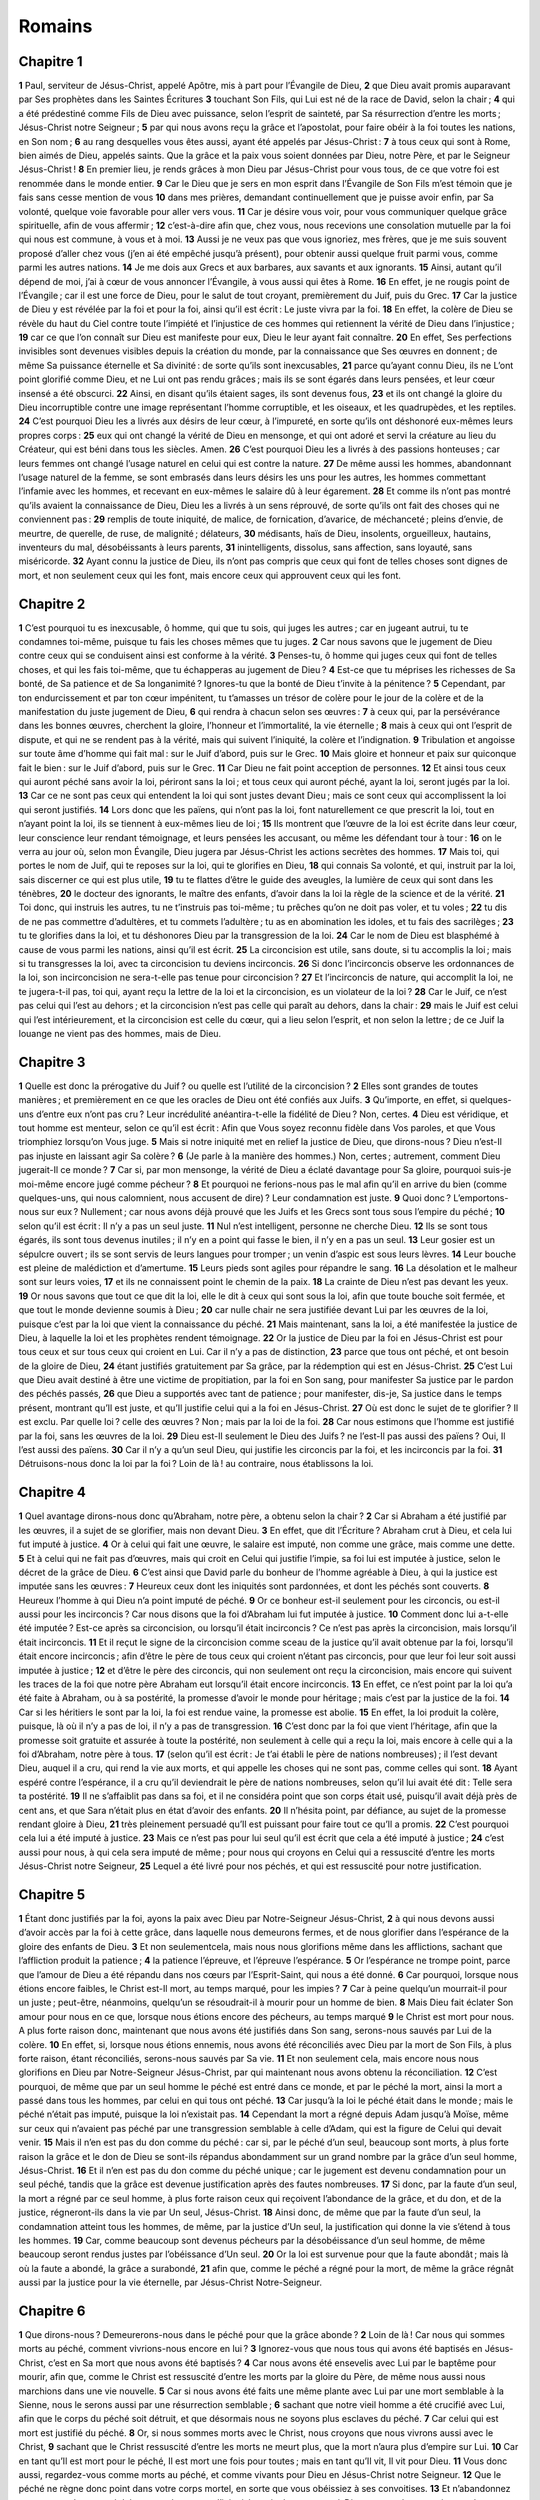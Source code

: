 Romains
=======

Chapitre 1
----------

**1** Paul, serviteur de Jésus-Christ, appelé Apôtre, mis à part pour l’Évangile de Dieu,
**2** que Dieu avait promis auparavant par Ses prophètes dans les Saintes Écritures
**3** touchant Son Fils, qui Lui est né de la race de David, selon la chair ;
**4** qui a été prédestiné comme Fils de Dieu avec puissance, selon l’esprit de sainteté, par Sa résurrection d’entre les morts ; Jésus-Christ notre Seigneur ;
**5** par qui nous avons reçu la grâce et l’apostolat, pour faire obéir à la foi toutes les nations, en Son nom ;
**6** au rang desquelles vous êtes aussi, ayant été appelés par Jésus-Christ :
**7** à tous ceux qui sont à Rome, bien aimés de Dieu, appelés saints. Que la grâce et la paix vous soient données par Dieu, notre Père, et par le Seigneur Jésus-Christ !
**8** En premier lieu, je rends grâces à mon Dieu par Jésus-Christ pour vous tous, de ce que votre foi est renommée dans le monde entier.
**9** Car le Dieu que je sers en mon esprit dans l’Évangile de Son Fils m’est témoin que je fais sans cesse mention de vous
**10** dans mes prières, demandant continuellement que je puisse avoir enfin, par Sa volonté, quelque voie favorable pour aller vers vous.
**11** Car je désire vous voir, pour vous communiquer quelque grâce spirituelle, afin de vous affermir ;
**12** c’est-à-dire afin que, chez vous, nous recevions une consolation mutuelle par la foi qui nous est commune, à vous et à moi.
**13** Aussi je ne veux pas que vous ignoriez, mes frères, que je me suis souvent proposé d’aller chez vous (j’en ai été empêché jusqu’à présent), pour obtenir aussi quelque fruit parmi vous, comme parmi les autres nations.
**14** Je me dois aux Grecs et aux barbares, aux savants et aux ignorants.
**15** Ainsi, autant qu’il dépend de moi, j’ai à cœur de vous annoncer l’Évangile, à vous aussi qui êtes à Rome.
**16** En effet, je ne rougis point de l’Évangile ; car il est une force de Dieu, pour le salut de tout croyant, premièrement du Juif, puis du Grec.
**17** Car la justice de Dieu y est révélée par la foi et pour la foi, ainsi qu’il est écrit : Le juste vivra par la foi.
**18** En effet, la colère de Dieu se révèle du haut du Ciel contre toute l’impiété et l’injustice de ces hommes qui retiennent la vérité de Dieu dans l’injustice ;
**19** car ce que l’on connaît sur Dieu est manifeste pour eux, Dieu le leur ayant fait connaître.
**20** En effet, Ses perfections invisibles sont devenues visibles depuis la création du monde, par la connaissance que Ses œuvres en donnent ; de même Sa puissance éternelle et Sa divinité : de sorte qu’ils sont inexcusables,
**21** parce qu’ayant connu Dieu, ils ne L’ont point glorifié comme Dieu, et ne Lui ont pas rendu grâces ; mais ils se sont égarés dans leurs pensées, et leur cœur insensé a été obscurci.
**22** Ainsi, en disant qu’ils étaient sages, ils sont devenus fous,
**23** et ils ont changé la gloire du Dieu incorruptible contre une image représentant l’homme corruptible, et les oiseaux, et les quadrupèdes, et les reptiles.
**24** C’est pourquoi Dieu les a livrés aux désirs de leur cœur, à l’impureté, en sorte qu’ils ont déshonoré eux-mêmes leurs propres corps :
**25** eux qui ont changé la vérité de Dieu en mensonge, et qui ont adoré et servi la créature au lieu du Créateur, qui est béni dans tous les siècles. Amen.
**26** C’est pourquoi Dieu les a livrés à des passions honteuses ; car leurs femmes ont changé l’usage naturel en celui qui est contre la nature.
**27** De même aussi les hommes, abandonnant l’usage naturel de la femme, se sont embrasés dans leurs désirs les uns pour les autres, les hommes commettant l’infamie avec les hommes, et recevant en eux-mêmes le salaire dû à leur égarement.
**28** Et comme ils n’ont pas montré qu’ils avaient la connaissance de Dieu, Dieu les a livrés à un sens réprouvé, de sorte qu’ils ont fait des choses qui ne conviennent pas :
**29** remplis de toute iniquité, de malice, de fornication, d’avarice, de méchanceté ; pleins d’envie, de meurtre, de querelle, de ruse, de malignité ; délateurs,
**30** médisants, haïs de Dieu, insolents, orgueilleux, hautains, inventeurs du mal, désobéissants à leurs parents,
**31** inintelligents, dissolus, sans affection, sans loyauté, sans miséricorde.
**32** Ayant connu la justice de Dieu, ils n’ont pas compris que ceux qui font de telles choses sont dignes de mort, et non seulement ceux qui les font, mais encore ceux qui approuvent ceux qui les font.

Chapitre 2
----------

**1** C’est pourquoi tu es inexcusable, ô homme, qui que tu sois, qui juges les autres ; car en jugeant autrui, tu te condamnes toi-même, puisque tu fais les choses mêmes que tu juges.
**2** Car nous savons que le jugement de Dieu contre ceux qui se conduisent ainsi est conforme à la vérité.
**3** Penses-tu, ô homme qui juges ceux qui font de telles choses, et qui les fais toi-même, que tu échapperas au jugement de Dieu ?
**4** Est-ce que tu méprises les richesses de Sa bonté, de Sa patience et de Sa longanimité ? Ignores-tu que la bonté de Dieu t’invite à la pénitence ?
**5** Cependant, par ton endurcissement et par ton cœur impénitent, tu t’amasses un trésor de colère pour le jour de la colère et de la manifestation du juste jugement de Dieu,
**6** qui rendra à chacun selon ses œuvres :
**7** à ceux qui, par la persévérance dans les bonnes œuvres, cherchent la gloire, l’honneur et l’immortalité, la vie éternelle ;
**8** mais à ceux qui ont l’esprit de dispute, et qui ne se rendent pas à la vérité, mais qui suivent l’iniquité, la colère et l’indignation.
**9** Tribulation et angoisse sur toute âme d’homme qui fait mal : sur le Juif d’abord, puis sur le Grec.
**10** Mais gloire et honneur et paix sur quiconque fait le bien : sur le Juif d’abord, puis sur le Grec.
**11** Car Dieu ne fait point acception de personnes.
**12** Et ainsi tous ceux qui auront péché sans avoir la loi, périront sans la loi ; et tous ceux qui auront péché, ayant la loi, seront jugés par la loi.
**13** Car ce ne sont pas ceux qui entendent la loi qui sont justes devant Dieu ; mais ce sont ceux qui accomplissent la loi qui seront justifiés.
**14** Lors donc que les païens, qui n’ont pas la loi, font naturellement ce que prescrit la loi, tout en n’ayant point la loi, ils se tiennent à eux-mêmes lieu de loi ;
**15** Ils montrent que l’œuvre de la loi est écrite dans leur cœur, leur conscience leur rendant témoignage, et leurs pensées les accusant, ou même les défendant tour à tour :
**16** on le verra au jour où, selon mon Évangile, Dieu jugera par Jésus-Christ les actions secrètes des hommes.
**17** Mais toi, qui portes le nom de Juif, qui te reposes sur la loi, qui te glorifies en Dieu,
**18** qui connais Sa volonté, et qui, instruit par la loi, sais discerner ce qui est plus utile,
**19** tu te flattes d’être le guide des aveugles, la lumière de ceux qui sont dans les ténèbres,
**20** le docteur des ignorants, le maître des enfants, d’avoir dans la loi la règle de la science et de la vérité.
**21** Toi donc, qui instruis les autres, tu ne t’instruis pas toi-même ; tu prêches qu’on ne doit pas voler, et tu voles ;
**22** tu dis de ne pas commettre d’adultères, et tu commets l’adultère ; tu as en abomination les idoles, et tu fais des sacrilèges ;
**23** tu te glorifies dans la loi, et tu déshonores Dieu par la transgression de la loi.
**24** Car le nom de Dieu est blasphémé à cause de vous parmi les nations, ainsi qu’il est écrit.
**25** La circoncision est utile, sans doute, si tu accomplis la loi ; mais si tu transgresses la loi, avec ta circoncision tu deviens incirconcis.
**26** Si donc l’incirconcis observe les ordonnances de la loi, son incirconcision ne sera-t-elle pas tenue pour circoncision ?
**27** Et l’incirconcis de nature, qui accomplit la loi, ne te jugera-t-il pas, toi qui, ayant reçu la lettre de la loi et la circoncision, es un violateur de la loi ?
**28** Car le Juif, ce n’est pas celui qui l’est au dehors ; et la circoncision n’est pas celle qui paraît au dehors, dans la chair :
**29** mais le Juif est celui qui l’est intérieurement, et la circoncision est celle du cœur, qui a lieu selon l’esprit, et non selon la lettre ; de ce Juif la louange ne vient pas des hommes, mais de Dieu.

Chapitre 3
----------

**1** Quelle est donc la prérogative du Juif ? ou quelle est l’utilité de la circoncision ?
**2** Elles sont grandes de toutes manières ; et premièrement en ce que les oracles de Dieu ont été confiés aux Juifs.
**3** Qu’importe, en effet, si quelques-uns d’entre eux n’ont pas cru ? Leur incrédulité anéantira-t-elle la fidélité de Dieu ? Non, certes.
**4** Dieu est véridique, et tout homme est menteur, selon ce qu’il est écrit : Afin que Vous soyez reconnu fidèle dans Vos paroles, et que Vous triomphiez lorsqu’on Vous juge.
**5** Mais si notre iniquité met en relief la justice de Dieu, que dirons-nous ? Dieu n’est-Il pas injuste en laissant agir Sa colère ?
**6** (Je parle à la manière des hommes.) Non, certes ; autrement, comment Dieu jugerait-Il ce monde ?
**7** Car si, par mon mensonge, la vérité de Dieu a éclaté davantage pour Sa gloire, pourquoi suis-je moi-même encore jugé comme pécheur ?
**8** Et pourquoi ne ferions-nous pas le mal afin qu’il en arrive du bien (comme quelques-uns, qui nous calomnient, nous accusent de dire) ? Leur condamnation est juste.
**9** Quoi donc ? L’emportons-nous sur eux ? Nullement ; car nous avons déjà prouvé que les Juifs et les Grecs sont tous sous l’empire du péché ;
**10** selon qu’il est écrit : Il n’y a pas un seul juste.
**11** Nul n’est intelligent, personne ne cherche Dieu.
**12** Ils se sont tous égarés, ils sont tous devenus inutiles ; il n’y en a point qui fasse le bien, il n’y en a pas un seul.
**13** Leur gosier est un sépulcre ouvert ; ils se sont servis de leurs langues pour tromper ; un venin d’aspic est sous leurs lèvres.
**14** Leur bouche est pleine de malédiction et d’amertume.
**15** Leurs pieds sont agiles pour répandre le sang.
**16** La désolation et le malheur sont sur leurs voies,
**17** et ils ne connaissent point le chemin de la paix.
**18** La crainte de Dieu n’est pas devant les yeux.
**19** Or nous savons que tout ce que dit la loi, elle le dit à ceux qui sont sous la loi, afin que toute bouche soit fermée, et que tout le monde devienne soumis à Dieu ;
**20** car nulle chair ne sera justifiée devant Lui par les œuvres de la loi, puisque c’est par la loi que vient la connaissance du péché.
**21** Mais maintenant, sans la loi, a été manifestée la justice de Dieu, à laquelle la loi et les prophètes rendent témoignage.
**22** Or la justice de Dieu par la foi en Jésus-Christ est pour tous ceux et sur tous ceux qui croient en Lui. Car il n’y a pas de distinction,
**23** parce que tous ont péché, et ont besoin de la gloire de Dieu,
**24** étant justifiés gratuitement par Sa grâce, par la rédemption qui est en Jésus-Christ.
**25** C’est Lui que Dieu avait destiné à être une victime de propitiation, par la foi en Son sang, pour manifester Sa justice par le pardon des péchés passés,
**26** que Dieu a supportés avec tant de patience ; pour manifester, dis-je, Sa justice dans le temps présent, montrant qu’Il est juste, et qu’Il justifie celui qui a la foi en Jésus-Christ.
**27** Où est donc le sujet de te glorifier ? Il est exclu. Par quelle loi ? celle des œuvres ? Non ; mais par la loi de la foi.
**28** Car nous estimons que l’homme est justifié par la foi, sans les œuvres de la loi.
**29** Dieu est-Il seulement le Dieu des Juifs ? ne l’est-Il pas aussi des païens ? Oui, Il l’est aussi des païens.
**30** Car il n’y a qu’un seul Dieu, qui justifie les circoncis par la foi, et les incirconcis par la foi.
**31** Détruisons-nous donc la loi par la foi ? Loin de là ! au contraire, nous établissons la loi.

Chapitre 4
----------

**1** Quel avantage dirons-nous donc qu’Abraham, notre père, a obtenu selon la chair ?
**2** Car si Abraham a été justifié par les œuvres, il a sujet de se glorifier, mais non devant Dieu.
**3** En effet, que dit l’Écriture ? Abraham crut à Dieu, et cela lui fut imputé à justice.
**4** Or à celui qui fait une œuvre, le salaire est imputé, non comme une grâce, mais comme une dette.
**5** Et à celui qui ne fait pas d’œuvres, mais qui croit en Celui qui justifie l’impie, sa foi lui est imputée à justice, selon le décret de la grâce de Dieu.
**6** C’est ainsi que David parle du bonheur de l’homme agréable à Dieu, à qui la justice est imputée sans les œuvres :
**7** Heureux ceux dont les iniquités sont pardonnées, et dont les péchés sont couverts.
**8** Heureux l’homme à qui Dieu n’a point imputé de péché.
**9** Or ce bonheur est-il seulement pour les circoncis, ou est-il aussi pour les incirconcis ? Car nous disons que la foi d’Abraham lui fut imputée à justice.
**10** Comment donc lui a-t-elle été imputée ? Est-ce après sa circoncision, ou lorsqu’il était incirconcis ? Ce n’est pas après la circoncision, mais lorsqu’il était incirconcis.
**11** Et il reçut le signe de la circoncision comme sceau de la justice qu’il avait obtenue par la foi, lorsqu’il était encore incirconcis ; afin d’être le père de tous ceux qui croient n’étant pas circoncis, pour que leur foi leur soit aussi imputée à justice ;
**12** et d’être le père des circoncis, qui non seulement ont reçu la circoncision, mais encore qui suivent les traces de la foi que notre père Abraham eut lorsqu’il était encore incirconcis.
**13** En effet, ce n’est point par la loi qu’a été faite à Abraham, ou à sa postérité, la promesse d’avoir le monde pour héritage ; mais c’est par la justice de la foi.
**14** Car si les héritiers le sont par la loi, la foi est rendue vaine, la promesse est abolie.
**15** En effet, la loi produit la colère, puisque, là où il n’y a pas de loi, il n’y a pas de transgression.
**16** C’est donc par la foi que vient l’héritage, afin que la promesse soit gratuite et assurée à toute la postérité, non seulement à celle qui a reçu la loi, mais encore à celle qui a la foi d’Abraham, notre père à tous.
**17** (selon qu’il est écrit : Je t’ai établi le père de nations nombreuses) ; il l’est devant Dieu, auquel il a cru, qui rend la vie aux morts, et qui appelle les choses qui ne sont pas, comme celles qui sont.
**18** Ayant espéré contre l’espérance, il a cru qu’il deviendrait le père de nations nombreuses, selon qu’il lui avait été dit : Telle sera ta postérité.
**19** Il ne s’affaiblit pas dans sa foi, et il ne considéra point que son corps était usé, puisqu’il avait déjà près de cent ans, et que Sara n’était plus en état d’avoir des enfants.
**20** Il n’hésita point, par défiance, au sujet de la promesse rendant gloire à Dieu,
**21** très pleinement persuadé qu’Il est puissant pour faire tout ce qu’Il a promis.
**22** C’est pourquoi cela lui a été imputé à justice.
**23** Mais ce n’est pas pour lui seul qu’il est écrit que cela a été imputé à justice ;
**24** c’est aussi pour nous, à qui cela sera imputé de même ; pour nous qui croyons en Celui qui a ressuscité d’entre les morts Jésus-Christ notre Seigneur,
**25** Lequel a été livré pour nos péchés, et qui est ressuscité pour notre justification.

Chapitre 5
----------

**1** Étant donc justifiés par la foi, ayons la paix avec Dieu par Notre-Seigneur Jésus-Christ,
**2** à qui nous devons aussi d’avoir accès par la foi à cette grâce, dans laquelle nous demeurons fermes, et de nous glorifier dans l’espérance de la gloire des enfants de Dieu.
**3** Et non seulementcela, mais nous nous glorifions même dans les afflictions, sachant que l’affliction produit la patience ;
**4** la patience l’épreuve, et l’épreuve l’espérance.
**5** Or l’espérance ne trompe point, parce que l’amour de Dieu a été répandu dans nos cœurs par l’Esprit-Saint, qui nous a été donné.
**6** Car pourquoi, lorsque nous étions encore faibles, le Christ est-Il mort, au temps marqué, pour les impies ?
**7** Car à peine quelqu’un mourrait-il pour un juste ; peut-être, néanmoins, quelqu’un se résoudrait-il à mourir pour un homme de bien.
**8** Mais Dieu fait éclater Son amour pour nous en ce que, lorsque nous étions encore des pécheurs, au temps marqué
**9** le Christ est mort pour nous. A plus forte raison donc, maintenant que nous avons été justifiés dans Son sang, serons-nous sauvés par Lui de la colère.
**10** En effet, si, lorsque nous étions ennemis, nous avons été réconciliés avec Dieu par la mort de Son Fils, à plus forte raison, étant réconciliés, serons-nous sauvés par Sa vie.
**11** Et non seulement cela, mais encore nous nous glorifions en Dieu par Notre-Seigneur Jésus-Christ, par qui maintenant nous avons obtenu la réconciliation.
**12** C’est pourquoi, de même que par un seul homme le péché est entré dans ce monde, et par le péché la mort, ainsi la mort a passé dans tous les hommes, par celui en qui tous ont péché.
**13** Car jusqu’à la loi le péché était dans le monde ; mais le péché n’était pas imputé, puisque la loi n’existait pas.
**14** Cependant la mort a régné depuis Adam jusqu’à Moïse, même sur ceux qui n’avaient pas péché par une transgression semblable à celle d’Adam, qui est la figure de Celui qui devait venir.
**15** Mais il n’en est pas du don comme du péché : car si, par le péché d’un seul, beaucoup sont morts, à plus forte raison la grâce et le don de Dieu se sont-ils répandus abondamment sur un grand nombre par la grâce d’un seul homme, Jésus-Christ.
**16** Et il n’en est pas du don comme du péché unique ; car le jugement est devenu condamnation pour un seul péché, tandis que la grâce est devenue justification après des fautes nombreuses.
**17** Si donc, par la faute d’un seul, la mort a régné par ce seul homme, à plus forte raison ceux qui reçoivent l’abondance de la grâce, et du don, et de la justice, régneront-ils dans la vie par Un seul, Jésus-Christ.
**18** Ainsi donc, de même que par la faute d’un seul, la condamnation atteint tous les hommes, de même, par la justice d’Un seul, la justification qui donne la vie s’étend à tous les hommes.
**19** Car, comme beaucoup sont devenus pécheurs par la désobéissance d’un seul homme, de même beaucoup seront rendus justes par l’obéissance d’Un seul.
**20** Or la loi est survenue pour que la faute abondât ; mais là où la faute a abondé, la grâce a surabondé,
**21** afin que, comme le péché a régné pour la mort, de même la grâce régnât aussi par la justice pour la vie éternelle, par Jésus-Christ Notre-Seigneur.

Chapitre 6
----------

**1** Que dirons-nous ? Demeurerons-nous dans le péché pour que la grâce abonde ?
**2** Loin de là ! Car nous qui sommes morts au péché, comment vivrions-nous encore en lui ?
**3** Ignorez-vous que nous tous qui avons été baptisés en Jésus-Christ, c’est en Sa mort que nous avons été baptisés ?
**4** Car nous avons été ensevelis avec Lui par le baptême pour mourir, afin que, comme le Christ est ressuscité d’entre les morts par la gloire du Père, de même nous aussi nous marchions dans une vie nouvelle.
**5** Car si nous avons été faits une même plante avec Lui par une mort semblable à la Sienne, nous le serons aussi par une résurrection semblable ;
**6** sachant que notre vieil homme a été crucifié avec Lui, afin que le corps du péché soit détruit, et que désormais nous ne soyons plus esclaves du péché.
**7** Car celui qui est mort est justifié du péché.
**8** Or, si nous sommes morts avec le Christ, nous croyons que nous vivrons aussi avec le Christ,
**9** sachant que le Christ ressuscité d’entre les morts ne meurt plus, que la mort n’aura plus d’empire sur Lui.
**10** Car en tant qu’Il est mort pour le péché, Il est mort une fois pour toutes ; mais en tant qu’Il vit, Il vit pour Dieu.
**11** Vous donc aussi, regardez-vous comme morts au péché, et comme vivants pour Dieu en Jésus-Christ notre Seigneur.
**12** Que le péché ne règne donc point dans votre corps mortel, en sorte que vous obéissiez à ses convoitises.
**13** Et n’abandonnez pas vos membres au péché comme des armes d’iniquité ; mais donnez-vous à Dieu comme devenus vivants, de morts que vous étiez, et donnez à Dieu vos membres comme des armes de justice.
**14** Car le péché n’aura point d’empire sur vous, puisque vous n’êtes plus sous la loi, mais sous la grâce.
**15** Quoi donc ! pécherons-nous parce que nous ne sommes plus sous la loi, mais sous la grâce ? Loin de là !
**16** Ne savez-vous pas que lorsque vous vous faites les esclaves de quelqu’un pour lui obéir, vous êtes esclaves de celui à qui vous obéissez, soit du péché pour y trouver la mort, soit de l’obéissance pour y trouver la justice ?
**17** Mais grâces soient rendues à Dieu de ce qu’après avoir été esclaves du péché, vous avez obéi de cœur au modèle de doctrine sur lequel vous avez été formés.
**18** Ainsi, ayant été affranchis du péché, vous êtes devenus esclaves de la justice.
**19** Je parle à la manière des hommes, à cause de la faiblesse de votre chair. Car de même que vous avez livré vos membres au service de l’impureté et de l’iniquité, pour commettre l’iniquité, livrez-les de même maintenant au service de la justice, pour votre sanctification.
**20** Car, lorsque vous étiez esclaves du péché, vous étiez libres à l’égard de la justice.
**21** Quel fruit avez-vous donc tiré alors des choses dont vous rougissez maintenant ? Car leur fin, c’est la mort.
**22** Mais maintenant, affranchis du péché et devenus esclaves de Dieu, vous avez pour fruit la sanctification, et pour fin la vie éternelle.
**23** Car la solde du péché, c’est la mort ; mais la grâce de Dieu, c’est la vie éternelle en Jésus-Christ notre Seigneur.

Chapitre 7
----------

**1** Ignorez-vous, mes frères (car je parle à des personnes qui connaissent la loi), que la loi a de l’autorité sur l’homme aussi longtemps qu’il vit ?
**2** Ainsi une femme mariée est liée par la loi à son mari, tant qu’il est vivant ; mais si son mari meurt, elle est dégagée de la loi qui la liait à son mari.
**3** Si donc, du vivant de son mari, elle se donne à un autre homme, elle sera appelée adultère ; mais si son mari meurt, elle est affranchie de la loi, de sorte qu’elle n’est point adultère si elle se donne à un autre homme.
**4** C’est pourquoi, mes frères, vous aussi vous êtes morts à la loi par le corps du Christ, afin d’appartenir à un Autre qui est ressuscité des morts, afin que nous produisions des fruits pour Dieu.
**5** Car lorsque nous étions dans la chair, les passions coupables, excitées par la loi, agissaient dans nos membres, et leur faisaient produire des fruits pour la mort.
**6** Mais maintenant nous avons été dégagés de la loi de mort dans laquelle nous étions retenus ; de sorte que nous servons dans la nouveauté de l’esprit, et non dans la vétusté de la lettre.
**7** Que dirons-nous donc ? La loi est-elle péché ? Loin de là ! Mais je n’ai connu le péché que par la loi ; car je n’aurais pas connu la concupiscence, si la loi n’eût dit : Tu ne convoiteras pas.
**8** Mais le péché, ayant saisi l’occasion, a produit en moi par le commandement toutes sortes de convoitises ; car, sans la loi, le péché était mort.
**9** Et moi, je vivais autrefois sans loi ; mais quand le commandement est venu, le péché a repris la vie,
**10** et moi, je suis mort ; et il s’est trouvé que le commandement, qui devait me donner la vie, m’a donné la mort.
**11** Car le péché, ayant pris occasion du commandement, m’a séduit, et par lui m’a fait mourir.
**12** Ainsi la loi est sainte, et le commandement est saint, juste et bon.
**13** Ce qui est bon est-il donc devenu pour moi la mort ? Loin de là ! Mais le péché, pour se manifester comme péché, m’a causé la mort par une chose bonne, afin que, par le commandement, le péché devînt une source extrêmement abondante de péchés.
**14** Car nous savons que la loi est spirituelle ; mais moi, je suis charnel, vendu au péché.
**15** Car je ne sais pas ce que je fais ; le bien que je veux, je ne le fais pas ; mais le mal que je hais, je le fais.
**16** Or, si je fais ce que je ne veux pas, je consens à la loi, reconnaissant qu’elle est bonne.
**17** Ainsi ce n’est plus moi qui fais cela, mais c’est le péché qui habite en moi.
**18** Car je sais que le bien n’habite pas en moi, c’est-à-dire, dans ma chair : en effet, vouloir est à ma portée ; mais accomplir ce qui est bon, je ne le puis.
**19** Car je ne fais pas le bien que je veux ; mais je fais le mal que je ne veux pas.
**20** Or si je fais ce que je ne veux pas, ce n’est plus moi qui le fais ; mais c’est le péché qui habite en moi.
**21** Lorsque je veux faire le bien, je trouve donc cette loi : le mal réside en moi.
**22** Car je me complais dans la loi de Dieu, selon l’homme intérieur ;
**23** mais je vois dans mes membres une autre loi, qui lutte contre la loi de mon esprit, et qui me rend captif sous la loi du péché qui est dans mes membres.
**24** Malheureux homme que je suis ! qui me délivrera de ce corps de mort ?
**25** La grâce de Dieu, par Jésus-Christ notre Seigneur. Ainsi donc, moi-même je suis soumis par l’esprit à la loi de Dieu ; mais par la chair, à la loi du péché.

Chapitre 8
----------

**1** Il n’y a donc maintenant aucune condamnation pour ceux qui sont en Jésus-Christ, qui ne marchent pas selon la chair.
**2** En effet, la loi de l’esprit de vie en Jésus-Christ m’a délivré de la loi du péché et de la mort.
**3** Car, chose impossible à la loi parce qu’elle était affaiblie par la chair, Dieu, en envoyant Son propre Fils dans une chair semblable à celle du péché, a condamné à cause du péché le péché dans la chair,
**4** afin que la justice de la loi fût accomplie en nous, qui ne marchons pas selon la chair, mais selon l’esprit.
**5** Car ceux qui sont selon la chair goûtent les choses de la chair ; mais ceux qui sont selon l’esprit goûtent les choses de l’esprit.
**6** Or la prudence de la chair c’est la mort, tandis que la prudence de l’esprit c’est la vie et la paix.
**7** Car la sagesse de la chair est ennemie de Dieu, parce qu’elle n’est pas soumise à la loi de Dieu, et elle ne peut pas l’être.
**8** Ceux donc qui sont dans la chair ne peuvent pas plaire à Dieu.
**9** Pour vous, vous n’êtes pas dans la chair, mais dans l’esprit ; si toutefois l’Esprit de Dieu habite en vous. Car si quelqu’un n’a pas l’Esprit du Christ, il ne Lui appartient pas.
**10** Mais si le Christ est en vous, le corps, il est vrai, est mort à cause du péché ; mais l’esprit est vivant à cause de la justice.
**11** Et si l’Esprit de Celui qui a ressuscité Jésus d’entre les morts habite en vous, Celui qui a ressuscité Jésus-Christ d’entre les morts donnera aussi la vie à vos corps mortels, par Son Esprit qui habite en vous.
**12** Ainsi, mes frères, nous ne sommes point redevables à la chair, pour vivre selon la chair.
**13** Car si vous vivez selon la chair, vous mourrez ; mais si par l’Esprit vous faites mourir les œuvres de la chair, vous vivrez.
**14** Car tous ceux qui sont conduits par l’Esprit de Dieu sont enfants de Dieu.
**15** Aussi vous n’avez pas reçu l’esprit de servitude, pour être encore dans la crainte ; mais vous avez reçu l’Esprit de l’adoption des enfants, par lequel nous crions : Abba ! Père !
**16** L’Esprit Lui-même rend témoignage à notre esprit que nous sommes enfants de Dieu.
**17** Et si nous sommes enfants, nous sommes aussi héritiers : héritiers de Dieu, et cohéritiers du Christ, pourvu toutefois que nous souffrions avec Lui, afin d’être glorifiés avec Lui.
**18** Car j’estime que les souffrances du temps présent n’ont pas de proportion avec la gloire à venir qui sera manifestée en nous.
**19** Aussi la créature attend-elle d’une vive attente la manifestation des enfants de Dieu.
**20** Car la créature a été assujettie à la vanité, non pas volontairement, mais à cause de Celui qui l’a assujettie avec espérance ;
**21** en effet, la créature aussi sera elle-même délivrée de cet asservissement à la corruption, pour participer à la glorieuse liberté des enfants de Dieu.
**22** Car nous savons que toute créature gémit et est dans le travail de l’enfantement jusqu’à cette heure ;
**23** Et non seulement elle, mais nous aussi, qui avons les prémices de l’Esprit, nous aussi nous gémissons en nous-mêmes, attendant l’adoption des enfants de Dieu, la rédemption de notre corps.
**24** Car c’est en espérance que nous sommes sauvés. Or l’espérance que l’on voit n’est plus de l’espérance ; car ce qu’on voit, peut-on l’espérer ?
**25** Mais si nous espérons ce que nous ne voyons pas, nous l’attendons avec patience.
**26** De même aussi l’Esprit vient en aide à notre faiblesse : car nous ne savons pas ce que nous devons demander dans nos prières ; mais l’Esprit Lui-même intercède pour nous par des gémissements ineffables.
**27** Et Celui qui scrute les cœurs connaît les désirs de l’Esprit, parce que c’est selon Dieu qu’Il intercède pour les saints.
**28** Or nous savons que toutes choses coopèrent au bien de ceux qui aiment Dieu, de ceux qui sont appelés saints selon Son décret.
**29** Car ceux qu’Il a connus par Sa prescience, Il les a aussi prédestinés à devenir conformes à l’image de Son Fils, afin qu’Il fut Lui-même le Premier-né entre des frères nombreux.
**30** Et ceux qu’Il a prédestinés, Il les a aussi appelés ; et ceux qu’Il a appelés, Il les a aussi justifiés ; et ceux qu’Il a justifiés, Il les a aussi glorifiés.
**31** Que dirons-nous donc après cela ? Si Dieu est pour nous, qui sera contre nous ?
**32** Lui qui n’a pas épargné Son propre Fils, mais qui L’a livré pour nous tous, comment ne nous donnera-t-Il pas aussi toutes choses avec Lui ?
**33** Qui accusera les élus de Dieu ? C’est Dieu qui justifie.
**34** Qui les condamnera ? C’est le Christ Jésus qui est mort pour eux ; bien plus, qui est ressuscité, qui est à la droite de Dieu, et qui intercède pour nous.
**35** Qui donc nous séparera de l’amour du Christ ? Sera-ce la tribulation, ou l’angoisse, ou la faim, ou la nudité, ou le péril, ou la persécution, ou le glaive ?
**36** (Selon qu’il est écrit : A cause de vous, nous sommes mis à mort tout le jour ; on nous regarde comme des brebis destinées à la boucherie.)
**37** Mais en tout cela nous demeurons victorieux, par Celui qui nous a aimés.
**38** Car je suis certain que ni la mort, ni la vie, ni les anges, ni les principautés, ni les puissances, ni les choses présentes, ni les choses à venir, ni la violence,
**39** ni ce qu’il y a de plus élevé, ni ce qu’il y a de plus profond, ni aucune autre créature, ne pourra nous séparer de l’amour de Dieu, manifesté dans le Christ Jésus notre Seigneur.

Chapitre 9
----------

**1** Je dis la vérité devant le Christ ; je ne mens pas, ma conscience me rendant ce témoignage par l’Esprit-Saint.
**2** J’éprouve une grande tristesse, et il y a une douleur continuelle dans mon cœur.
**3** Car je voudrais être anathème, séparé du Christ pour mes frères, qui sont mes proches selon la chair,
**4** qui sont Israélites, à qui appartiennent l’adoption des enfants, et la gloire, et l’alliance, et la loi, et le culte, et les promesses ;
**5** de qui les patriarches sont les pères, et desquels est issu selon la chair le Christ, qui est au-dessus de tout, Dieu béni dans tous les siècles ; amen.
**6** Ce n’est pas que la parole de Dieu soit restée sans effet. Car tous ceux qui descendent d’Israël ne sont pas Israélites ;
**7** et ceux qui sont de la race d’Abraham ne sont pas tous ses enfants ; mais Dieu lui dit : C’est d’Isaac que sortira la race qui portera ton nom.
**8** C’est-à-dire que ce ne sont pas les enfants de la chair qui sont enfants de Dieu ; mais ce sont les enfants de la promesse qui sont regardés comme la postérité.
**9** Voici, en effet, les termes de la promesse : Vers ce même je viendrai, et Sara aura un fils.
**10** Et non seulement elle, mais aussi Rébecca, qui conçut en même temps deux fils d’Isaac, notre père.
**11** Car avant qu’ils fussent nés, ou qu’ils eussent fait aucun bien ni aucun mal (afin que le décret de Dieu demeurât ferme selon son élection),
**12** non pas à cause de leurs œuvres, mais à cause de l’appel de Dieu, il lui fut dit : L’aîné sera assujetti au plus jeune,
**13** selon qu’il est écrit : J’ai aimé Jacob, et j’ai haï Ésaü.
**14** Que dirons-nous donc ? Est-ce qu’il y a en Dieu de l’injustice ? Loin de là !
**15** Car Il dit a Moïse : Je ferai miséricorde à qui Je fais miséricorde, et J’aurai pitié de qui J’ai pitié.
**16** Ainsi donc, cela ne dépend ni de celui qui veut, ni de celui qui court, mais de Dieu qui fait miséricorde.
**17** Car l’Écriture dit au pharaon : C’est pour cela même que Je t’ai suscité, pour montrer en toi Ma puissance, et pour que Mon nom soit annoncé dans toute la terre.
**18** Il fait donc miséricorde à qui Il veut, et Il endurcit qui Il veut.
**19** Tu me diras : pourquoi Se plaint-Il encore ? car qui est-ce qui résiste à Sa volonté ?
**20** O homme, qui es-tu, pour contester avec Dieu ? Le vase d’argile dit-il à celui qui l’a formé : Pourquoi m’as-tu fait ainsi ?
**21** Le potier n’a-t-il pas le pouvoir de faire de la même masse d’argile un vase pour un usage honorable, et un autre pour un usage vil ?
**22** Que dire, si Dieu, voulant montrer Sa colère, et faire connaître Sa puissance, a supporté avec une grande patience les vases de colère prêts pour la perdition,
**23** afin de manifester les richesses de Sa gloire sur les vases de miséricorde, qu’Il a préparés pour Sa gloire ?
**24** Ainsi nous a-t-Il appelés non seulement d’entre les Juifs, mais aussi d’entre les païens,
**25** comme Il dit dans Osée : J’appellerai Mon peuple celui qui n’était pas Mon peuple ; et bien-aimée celle qui n’était pas la bien-aimée, et objet de miséricorde celle qui n’avait pas obtenu miséricorde.
**26** Et il arrivera que dans le lieu où il leur avait été dit : Vous n’êtes pas Mon peuple, là même ils seront appelés les enfants du Dieu vivant.
**27** Isaïe, de son côté, s’écrie au sujet d’Israël : Quand le nombre des enfants d’Israël serait comme le sable de la mer, un reste seulement sera sauvé.
**28** Car le Seigneur accomplira complètement et promptement Il l’accomplira promptement sur la terre.
**29** Et comme Isaïe avait dit auparavant : Si le Seigneur des armées ne nous avait laissé une postérité, nous serions devenus comme Sodome, et nous aurions été semblables à Gomorrhe.
**30** Que dirons-nous donc ? Que les païens, qui ne cherchaient pas la justice, ont embrassé la justice, mais la justice qui vient de la foi ;
**31** et qu’Israël, en cherchant la loi de la justice, n’est point parvenu à la loi de la justice.
**32** Pourquoi ? Parce qu’ils l’ont cherchée, non par la foi, mais comme par les œuvres ; car ils se sont heurtés contre la pierre d’achoppement,
**33** selon qu’il est écrit : Voici, je mets dans Sion une pierre d’achoppement et une pierre de scandale ; et tous ceux qui croiront en Lui ne seront pas confondus.

Chapitre 10
-----------

**1** Mes frères, le désir de mon cœur et la supplication que j’adresse à Dieu ont pour objet leur salut.
**2** Car je leur rends le témoignage qu’ils ont du zèle pour Dieu, mais non selon la science ;
**3** car, ne connaissant pas la justice de Dieu, et cherchant à établir la leur, ils ne se sont pas soumis à la justice de Dieu.
**4** En effet, la fin de la loi, c’est le Christ, pour la justification de tous ceux qui croient.
**5** Aussi Moïse a-t-il écrit, touchant la justice qui vient de la loi, que quiconque la pratiquera y trouvera la vie.
**6** Mais quant à la justice qui vient de la foi, il en parle ainsi : Ne dis pas en ton cœur : Qui montera au ciel ? c’est-à-dire, pour en faire descendre le Christ ;
**7** ou qui descendra dans l’abîme ? c’est-à-dire, pour rappeler le Christ d’entre les morts.
**8** Mais que dit l’Écriture ? Près de toi est la parole, dans ta bouche et dans ton cœur ; c’est-à-dire la parole de la foi, que nous prêchons ;
**9** car si tu confesses de ta bouche le Seigneur Jésus, et si tu crois dans ton cœur que Dieu L’a ressuscité d’entre les morts, tu seras sauvé.
**10** Car c’est en croyant du cœur que l’on est justifié, et c’est en confessant de la bouche qu’on est sauvé.
**11** En effet, l’Écriture dit : Quiconque croit en Lui ne sera pas confondu.
**12** Car il n’y a pas de distinction entre le Juif et le Grec, puisqu’ils ont tous un même Seigneur, riche pour tous ceux qui L’invoquent.
**13** Car quiconque invoquera le nom du Seigneur sera sauvé.
**14** Mais comment invoqueront-ils Celui auquel ils n’ont pas cru ? ou comment croiront-ils en Celui dont il n’ont pas entendu parler ? et comment en entendront-ils parler, s’il n’y a pas de prédicateur ?
**15** Et comment les prédicateurs prêcheront-ils, s’ils ne sont pas envoyés ? ainsi qu’il est écrit : Qu’ils sont beaux, les pieds de ceux qui annoncent la paix, de ceux qui annoncent la bonne nouvelle !
**16** Mais tous n’obéissent pas à la bonne nouvelle. Aussi Isaïe dit-il : Seigneur, qui a cru à notre prédication ?
**17** La foi donc vient de ce qu’on a entendu, et l’on entend grâce à la parole du Christ.
**18** Mais je dis : Est-ce qu’ils n’ont pas entendu ? Certes, leur voix est allée par toute la terre, et leurs paroles jusqu’aux extrémités du monde.
**19** Mais je dis encore : Est-ce qu’Israël n’a rien connu ? Moïse le premier a dit : Je vous rendrai jaloux d’un peuple qui n’en est pas un, et Je provoquerai votre colère contre une nation insensée.
**20** Mais Isaïe s’enhardit jusqu’à dire : J’ai été trouvé par ceux qui ne Me cherchaient pas ; Je Me suis manifesté ouvertement à ceux qui ne Me demandaient pas.
**21** Mais à Israël il dit : Tout le jour J’ai tendu Mes mains à un peuple incrédule et qui contredit.

Chapitre 11
-----------

**1** Je dis donc : Est-ce que Dieu a rejeté Son peuple ? Loin de là ! Car moi aussi je suis Israélite, de la race d’Abraham, de la tribu de Benjamin.
**2** Dieu n’a pas rejeté Son peuple, qu’Il a connu d’avance. Ne savez-vous pas ce que dit l’Écriture au sujet d’Élie ? comment il interpelle Dieu contre Israël ?
**3** Seigneur, ils ont tué Vos prophètes, ils ont renversé Vos autels ; et moi je suis demeuré seul, et ils cherchent à m’ôter la vie.
**4** Mais que lui dit la divine réponse ? Je Me suis réservé sept mille hommes, qui n’ont pas fléchi le genou devant Baal.
**5** De même donc en ce temps aussi, selon l’élection de la grâce un reste a été sauvé.
**6** Mais si c’est par grâce, ce n’est donc point par les œuvres ; autrement la grâce ne serait plus la grâce.
**7** Que dirons-nous donc ? Ce que cherchait Israël, il ne l’a pas trouvé ; mais les élus l’ont trouvé, et les autres ont été aveuglés ;
**8** selon qu’il est écrit : Dieu leur a donné un esprit d’assoupissement, des yeux pour ne pas voir, et des oreilles pour ne pas entendre ; cela jusqu’à ce jour.
**9** Et David dit : Que leur table devienne pour eux un filet, un piège, une occasion de chute et un châtiment ;
**10** Que leurs yeux soient obscurcis pour ne pas voir, et tenez toujours leur dos courbé.
**11** Je dis donc : Ne se sont-ils heurtés que pour tomber ? Loin de là ! Mais par leur faute, le salut est venu aux païens, de manière à exciter leur émulation.
**12** Si leur faute a été la richesse du monde, et leur diminution la richesse des païens, combien plus en sera-t-il de leur plénitude !
**13** Car je vous le dis, à vous, païens : Tant que je serai l’Apôtre des gentils, j’honorerai mon ministère,
**14** dans l’espoir de provoquer l’émulation de ceux de ma chair, et d’en sauver quelques-uns.
**15** Car si leur perte a été la réconciliation du monde, que sera leur admission, sinon une résurrection d’entre les morts ?
**16** Si les prémices sont saintes, la masse l’est aussi ; et si la racine est sainte, les branches le sont aussi.
**17** Si quelques-unes des branches ont été brisées, et si toi, qui étais un olivier sauvage, tu as été enté parmi elles, et mis en participation avec la racine et la sève de l’olivier,
**18** ne te glorifie pas aux dépens des branches. Si tu te glorifies, sache que ce n’est pas toi qui portes la racine, mais que la racine te porte.
**19** Mais, diras-tu, les branches ont été brisées, afin que je fusse enté.
**20** Bien, c’est à cause de leur incrédulité qu’elles ont été brisées ; et toi, tu subsistes par la foi. Ne t’enorgueillis pas, mais crains.
**21** Car si Dieu n’a pas épargné les branches naturelles, Il ne t’épargnera peut-être pas non plus.
**22** Vois donc la bonté et la sévérité de Dieu : Sa sévérité envers ceux qui sont tombés ; envers toi la bonté de Dieu, si tu demeures ferme dans cette bonté ; autrement tu seras retranché, toi aussi.
**23** Eux de même, s’ils ne persistent pas dans l’incrédulité, ils seront entés ; car Dieu est puissant pour les enter de nouveau.
**24** En effet, si tu as été coupé sur un olivier sauvage de sa nature, et enté, contre ta nature, sur l’olivier franc, à combien plus forte raison ceux qui sont les branches naturelles seront-ils entés sur leur propre olivier ?
**25** Car je ne veux pas, mes frères, que vous ignoriez ce mystère (afin que vous ne soyez point sages à vos propres yeux) : c’est qu’une partie d’Israël est tombée dans l’aveuglement, jusqu’à ce que la plénitude des païens soit entrée,
**26** et qu’ainsi tout Israël soit sauvé, selon qu’il est écrit : De Sion viendra un libérateur, et il éloignera l’impiété de Jacob ;
**27** et c’est là l’alliance que Je ferai avec eux, lorsque J’enlèverai leurs péchés.
**28** Il est vrai qu’en ce qui concerne l’Évangile, ils sont ennemis à cause de vous ; mais, en ce qui concerne l’élection, ils sont aimés à cause de leurs pères.
**29** Car Dieu ne Se repent pas de Ses dons et de Son appel.
**30** De même donc qu’autrefois vous-mêmes vous n’avez pas cru à Dieu, et que vous avez maintenant obtenu miséricorde à cause de leur incrédulité ;
**31** eux de même n’ont pas cru maintenant, à cause de la miséricorde dont vous avez été l’objet, afin qu’eux aussi ils obtiennent miséricorde.
**32** Car Dieu a tout enfermé dans l’incrédulité, afin de faire miséricorde à tous.
**33** O profondeur des richesses de la sagesse et de la science de Dieu ! Que Ses jugements sont incompréhensibles, et Ses voies impénétrables !
**34** Car qui a connu la pensée du Seigneur ? ou qui a été Son conseiller ?
**35** Ou qui Lui a donné le premier, et recevra de Lui en retour ?
**36** Car c’est de Lui, et par Lui, et en Lui que sont toutes choses ; à Lui la gloire dans tous les siècles. Amen.

Chapitre 12
-----------

**1** Je vous conjure donc, mes frères, par la miséricorde de Dieu, d’offrir vos corps comme une hostie vivante, sainte, agréable à Dieu ; ce sera votre culte raisonnable.
**2** Ne vous conformez pas à ce siècle ; mais transformez-vous par le renouvellement de votre esprit, afin que vous reconnaissiez quelle est la volonté de Dieu, volonté qui est bonne, agréable et parfaite.
**3** Car je dis par la grâce qui m’a été donnée, à tous ceux qui sont parmi vous, de n’avoir pas d’eux-mêmes une meilleure opinion qu’ils ne doivent, mais d’avoir des sentiments modestes, selon la mesure de la foi que Dieu a départie à hacun.
**4** Car, comme dans un seul corps nous avons plusieurs membres, et que tous les membres n’ont pas la même fonction,
**5** ainsi, quoique nombreux, nous sommes un seul corps dans le Christ, étant tous en particulier les membres les uns des autres.
**6** Nous avons toutefois des dons différents, selon la grâce qui nous a été accordée : soit le don de prophétie, selon l’analogie de la foi ;
**7** soit le ministère, pour s’exercer au ministère ; soit l’enseignement, pour celui qui enseigne ;
**8** l’exhortation, pour celui qui exhorte ; la simplicité, pour celui qui distribue ; la sollicitude, pour celui qui préside ; la joie, pour celui qui exerce la miséricorde.
**9** Que la charité soit sans déguisement ; ayez le mal en horreur, attachez-vous fortement au bien.
**10** Aimez-vous mutuellement d’une affection fraternelle ; prévenez-vous par des égards réciproques.
**11** Ayez du zèle, et non de la paresse ; soyez fervents d’esprit, servez le Seigneur.
**12** Soyez joyeux dans l’espérance, patients dans l’affliction, persévérants dans la prière.
**13** Prenez part aux nécessités des saints, exercez l’hospitalité avec empressement.
**14** Bénissez ceux qui vous persécutent ; bénissez, et ne maudissez pas.
**15** Réjouissez-vous avec ceux qui se réjouissent, pleurez avec ceux qui pleurent.
**16** Ayez les mêmes sentiments les uns envers les autres ; n’aspirez pas à ce qui est élevé, mais accommodez-vous à ce qui est plus humble. Ne soyez point sages à vos propres yeux.
**17** Ne rendez à personne le mal pour le mal ; ayez soin de faire le bien, non seulement devant Dieu, mais aussi devant tous les hommes.
**18** S’il est possible, autant que cela dépend de vous, ayez la paix avec tous les hommes.
**19** Ne vous vengez point vous-mêmes, mes bien-aimés, mais laissez agir la colère ; car il est écrit : A Moi la vengeance ; c’est Moi qui rétribuerai, dit le Seigneur.
**20** Mais si ton ennemi a faim, donne-lui à manger ; s’il a soif, donne-lui à boire. Car, en agissant ainsi, tu amasseras des charbons de feu sur sa tête.
**21** Ne te laisse point vaincre par le mal ; mais travaille à vaincre le mal par le bien.

Chapitre 13
-----------

**1** Que toute personne soit soumise aux autorités supérieures : car il n’y a pas d’autorité qui ne vienne de Dieu, et celles qui existent ont été instituées par Dieu.
**2** C’est pourquoi celui qui résiste à l’autorité résiste à l’ordre établi par Dieu ; et ceux qui résistent attirent la condamnation sur eux-mêmes.
**3** Car les princes ne sont pas à craindre pour les bonnes actions, mais pour les mauvaises. Veux-tu ne pas craindre les autorités ? fais le bien, et tu recevras d’elles des éloges.
**4** Car le prince est le ministre de Dieu, pour ton bien. Mais si tu fais le mal, crains ; car ce n’est pas en vain qu’il porte l’épée. En effet, il est le ministre de Dieu pour Le venger, en montrant Sa colère à celui qui fait le mal.
**5** Il est donc nécessaire de vous soumettre, non seulement par crainte de la colère, mais aussi par conscience.
**6** C’est aussi pour cela que vous payez les impôts ; car les princes sont les ministres de Dieu, Le servant en cela même.
**7** Rendez donc à tous ce qui leur est dû : le tribut à qui vous devez le tribut, l’impôt à qui vous devez l’impôt, la crainte à qui vous devez la crainte, l’honneur à qui vous devez l’honneur.
**8** Ne soyez les débiteurs de personne, si ce n’est de vous aimer les uns les autres ; car celui qui aime le prochain a accompli la loi.
**9** En effet, ces commandements : Tu ne commettras pas d’adultère, Tu ne tueras point, Tu ne déroberas point, Tu ne porteras pas de faux témoignage, Tu ne convoiteras point, et s’il y a quelque autre commandement, tout se résume dans cette parole : Tu aimeras ton prochain comme toi-même.
**10** L’amour du prochain ne fait pas de mal. L’amour est donc l’accomplissement de la loi.
**11** Faites cela, sachant le temps où nous sommes, car il est déjà l’heure de nous réveiller du sommeil ; maintenant, en effet, le salut est plus proche de nous que lorsque nous avons reçu la foi.
**12** La nuit est avancée, le jour approche. Rejetons donc les œuvres de ténèbres, et revêtons-nous des armes de lumière.
**13** Comme en plein jour, marchons avec honnêteté, non pas dans les excès de table et dans l’ivrognerie, non pas dans les impudicités et les dissolutions, non pas dans les querelles et dans l’envie ;
**14** mais revêtez-vous du Seigneur Jésus-Christ, et ne vous préoccupez pas de la chair pour satisfaire ses désirs.

Chapitre 14
-----------

**1** Accueillez celui qui est faible dans la foi, sans contester les opinions.
**2** Car l’un croit pouvoir manger de tout ; l’autre, qui est faible, ne mange que des légumes.
**3** Que celui qui mange ne méprise point celui qui ne mange pas ; et que celui qui ne mange pas ne juge point celui qui mange : car Dieu l’a pris à Son service.
**4** Qui es-tu, toi qui juges le serviteur d’autrui ? S’il demeure ferme, ou s’il tombe, cela regarde son maître ; mais il demeurera ferme, car Dieu est puissant pour l’affermir.
**5** De même, l’un met de la différence entre les jours, l’autre considère tous les jours comme égaux. Que chacun abonde en son sens.
**6** Celui qui distingue les jours, les distingue pour le Seigneur ; celui qui mange, le fait pour le Seigneur, car il rend grâces à Dieu ; et celui qui ne mange pas, le fait pour le Seigneur, et il rend grâces à Dieu.
**7** Car aucun de nous ne vit pour lui-même, et aucun ne meurt pour lui-même.
**8** Mais, soit que nous vivions, c’est pour le Seigneur que nous vivons ; soit que nous mourions, c’est pour le Seigneur que nous mourons. Soit donc que nous vivions, soit que nous mourions, nous sommes au Seigneur.
**9** Car c’est pour cela que le Christ est mort et qu’Il est ressuscité, afin de dominer sur les morts et sur les vivants.
**10** Mais toi, pourquoi juges-tu ton frère ? et toi, pourquoi méprises-tu ton frère ? puisque nous comparaîtrons tous devant le tribunal du Christ.
**11** Car il est écrit : Aussi vrai que Je vis, dit le Seigneur, tout genou fléchira devant Moi, et toute langue rendra gloire à Dieu.
**12** Ainsi chacun de nous rendra compte à Dieu pour soi-même.
**13** Ne nous jugeons donc plus les uns les autres ; mais jugez plutôt que vous ne devez pas placer devant votre frère une pierre d’achoppement ou de scandale.
**14** Je sais et je suis persuadé dans le Seigneur Jésus que rien n’est impur en soi-même, et qu’une chose n’est impure que pour celui qui l’estime impure.
**15** Mais si pour un aliment tu attristes ton frère, dès lors tu ne te conduis plus selon la charité. Ne va pas, par ta nourriture, perdre celui pour qui le Christ est mort.
**16** Que le bien dont nous jouissons ne soit donc pas une occasion de blasphème !
**17** Car le royaume de Dieu ne consiste pas dans le manger et dans le boire, mais dans la justice, la paix et la joie que donne l’Esprit-Saint ;
**18** et celui qui sert le Christ de cette manière plaît à Dieu et est approuvé des hommes.
**19** Ainsi donc, recherchons ce qui contribue à la paix, et observons les uns envers les autres ce qui peut édifier.
**20** Ne va pas, pour un aliment, détruire l’œuvre de Dieu. A la vérité toutes choses sont pures ; mais un homme fait le mal, lorsqu’en mangeant il est une pierre d’achoppement.
**21** Il est bien de ne pas manger de viande, et ne pas boire de vin, et de s’abstenir de ce qui choque, scandalise, ou affaiblit ton frère.
**22** As-tu la foi ? Garde-la en toi-même devant Dieu. Heureux celui qui ne se condamne pas lui-même dans ce qu’il approuve !
**23** Mais celui qui a des doutes et qui mange est condamné, parce qu’il n’agit pas selon la foi. Or tout ce qui ne se fait point selon la foi est péché.

Chapitre 15
-----------

**1** Nous devons donc, nous qui sommes plus forts, supporter les faiblesses des infirmes, et ne pas nous complaire en nous-mêmes.
**2** Que chacun de vous plaise à son prochain en ce qui est bien, pour l’édification ;
**3** car le Christ ne S’est pas complu en Lui-même, mais, ainsi qu’il est écrit : Les outrages de ceux qui T’outragent sont retombés sur Moi.
**4** Car tout ce qui est écrit a été écrit pour notre instruction, afin que, par la patience et par la consolation que donnent les écritures, nous possédions l’espérance.
**5** Que le Dieu de patience et de consolation vous donne d’être unis de sentiment les uns avec les autres, selon Jésus-Christ,
**6** afin que, d’un même cœur et d’une même bouche, vous honoriez Dieu, le Père de notre Seigneur Jésus-Christ.
**7** C’est pourquoi accueillez-vous les uns les autres, comme le Christ vous a accueillis pour la gloire de Dieu.
**8** Car je déclare que le Christ Jésus a été le serviteur des circoncis, pour montrer la véracité de Dieu, pour confirmer les promesses faites à nos pères ;
**9** et afin que les païens glorifient Dieu de Sa miséricorde, selon qu’il est écrit : C’est pour cela, Seigneur, que je Vous louerai parmi les nations, et que je chanterai à la gloire de Votre Nom.
**10** Il est dit encore : Réjouissez-vous, nations, avec Son peuple.
**11** Et encore : Louez le Seigneur, vous, toutes les nations ; célébrez-Le, vous, tous les peuples.
**12** Isaïe dit aussi : Il paraîtra, le rejeton de Jessé, Celui qui s’élèvera pour régner sur les nations ; les nations espéreront en Lui.
**13** Que le Dieu de l’espérance vous remplisse de toute joie et de paix dans la foi, afin que vous abondiez dans l’espérance et dans la force de l’Esprit-Saint.
**14** Pour moi, mes frères, je suis certain, en ce qui vous concerne, que vous êtes pleins de charité, remplis de toute science, et qu’ainsi vous pouvez vous avertir les uns les autres.
**15** Cependant je vous ai écrit, mes frères, avec quelque hardiesse certains égards, comme pour raviver vos souvenirs, selon la grâce que Dieu m’a donnée,
**16** pour être le ministre du Christ Jésus parmi les païens, exerçant la sacrificature de l’Évangile de Dieu, afin que l’oblation des païens Lui soit agréable, étant sanctifiée par l’Esprit-Saint.
**17** J’ai donc sujet de me glorifier dans le Christ Jésus, auprès de Dieu.
**18** Car je n’oserais parler de choses que le Christ n’aurait pas faites par moi pour amener les païens à l’obéissance, par la parole et par les œuvres,
**19** par la puissance des miracles et des prodiges, par la puissance de l’Esprit-Saint ; de sorte que, depuis Jérusalem et les pays voisins jusqu’à l’Illyrie, j’ai annoncé partout l’Évangile du Christ.
**20** Mais j’ai eu soin de prêcher cet Évangile dans les lieux où le Christ n’avait pas encore été nommé, afin de ne point bâtir sur le fondement d’autrui ; mais, comme il est écrit :
**21** Ceux à qui Il n’avait point été annoncé verront ; et ceux qui n’avaient pas entendu parler de Lui comprendront.
**22** C’est ce qui m’a souvent empêché d’aller vers vous, et je ne n’ai pas pu jusqu’à présent.
**23** Mais maintenant n’ayant plus rien à faire dans ces contrées, et éprouvant depuis plusieurs années le désir d’aller vers vous,
**24** lorsque je partirai pour l’Espagne, j’espère vous voir en passant, et y être conduit par vous, après avoir d’abord un peu joui de vous.
**25** Mais maintenant je vais à Jérusalem pour servir les saints.
**26** Car la Macédoine et l’Achaïe ont trouvé bon de faire une collecte pour les pauvres d’entre les saints qui sont à Jérusalem.
**27** Cela leur a plu, et, en effet, elles leur sont redevables. Car si les païens ont participé à leurs biens spirituels, ils doivent aussi leur faire part de leurs biens temporels.
**28** Lors donc que j’aurai achevé cette affaire, et que je leur aurai remis ce fruit des collectes, je partirai pour l’Espagne, en passant par chez vous.
**29** Or je sais qu’en venant à vous, je viendrai avec une abondante bénédiction de l’Évangile du Christ.
**30** Je vous conjure donc, frères, par notre Seigneur Jésus-Christ, et par la charité du Saint-Esprit, de m’aider par les prières que vous ferez à Dieu pour moi,
**31** afin que je sois délivré des incrédules qui sont en Judée, et que l’offrande que je suis honoré de porter à Jérusalem soit bien reçue des saints,
**32** en sorte que j’arrive chez vous avec joie, si c’est la volonté de Dieu, et que je me repose avec vous.
**33** Que le Dieu de paix soit avec vous tous ! Amen.

Chapitre 16
-----------

**1** Je vous recommande Phoebé, notre sœur, diaconesse de l’église de Cenchrées,
**2** afin que vous la receviez dans le Seigneur d’une manière digne des saints, et que vous l’assistiez dans toutes les choses où elle pourrait avoir besoin de vous ; car elle en a elle-même assisté beaucoup, et moi en particulier.
**3** Saluez Prisca et Aquila, mes collaborateurs en Jésus-Christ,
**4** qui, pour me sauver la vie, ont exposé leur tête, et à qui je ne suis pas seul à rendre grâces, mais aussi toutes les Églises des païens.
**5** Saluez aussi l’Église qui est dans leur maison. Saluez Epénète, qui m’est cher et qui a été les prémices de l’Asie dans le Christ.
**6** Saluez Marie, qui a beaucoup travaillé pour vous.
**7** Saluez Andronicus et Junias, mes parents et mes compagnons de captivité, qui sont illustres parmi les apôtres, et qui même ont été au Christ avant moi.
**8** Saluez Ampliatus, qui m’est très cher dans le Seigneur.
**9** Saluez Urbain, notre collaborateur dans le Christ Jésus, et Itachys, qui m’est cher.
**10** Saluez Apellès, qui est fidèle dans le Christ.
**11** Saluez ceux de la maison d’Aristobule. Saluez Hérodion, mon parent. Saluez ceux de la maison de Narcisse qui sont au Seigneur.
**12** Saluez Triphéna et Tryphosa, qui travaillent pour le Seigneur. Saluez la très chère Perside, qui a beaucoup travaillé pour le Seigneur.
**13** Saluez Rufus, l’élu du Seigneur, et sa mère, qui est aussi la mienne.
**14** Saluez Asyncritus, Phlégon, Hermas, Patrobe, Hermès, et les frères qui sont avec eux.
**15** Saluez Philologue et Julie, Nérée et sa sœur, et Olympiade, et tous les saints qui sont avec eux.
**16** Saluez-vous les uns les autres par un saint baiser. Toutes les églises du Christ vous saluent.
**17** Je vous exhorte, frères, à prendre garde à ceux qui causent des divisions et des scandales contre la doctrine que vous avez apprise, et à vous éloigner d’eux.
**18** Car ces hommes-là ne servent point le Christ notre Seigneur, mais leur ventre ; et par des paroles douces et flatteuses, ils séduisent les cœurs des simples.
**19** En effet, votre obéissance s’est fait connaître en tout lieu. Je me réjouis donc à votre sujet ; mais je désire que vous soyez sages pour le bien, et simples en ce qui concerne le mal.
**20** Que le Dieu de paix écrase bientôt Satan sous vos pieds ! Que la grâce de notre Seigneur Jésus-Christ soit avec vous !
**21** Timothée, mon collaborateur, vous salue ; comme aussi Lucius, Jason et Sosipater, mes parents.
**22** Je vous salue dans le Seigneur, moi Tertius, qui ai écrit cette lettre.
**23** Caïus, mon hôte, et toute l’Église vous saluent. Éraste, trésorier de la ville, vous salue, ainsi que notre frère Quartus.
**24** Que la grâce de notre Seigneur Jésus-Christ soit avec vous. Amen.
**25** A celui qui est puissant pour vous affermir dans mon Évangile et dans la prédication de Jésus-Christ, conformément à la révélation du mystère caché durant de longs siècles
**26** (mais manifesté maintenant par les écrits des prophètes, selon l’ordre du Dieu éternel, pour qu’on obéisse à la foi), et connu de toutes les nations,
**27** à Dieu, seul sage, honneur et gloire par Jésus-Christ dans les siècles des siècles. Amen.
